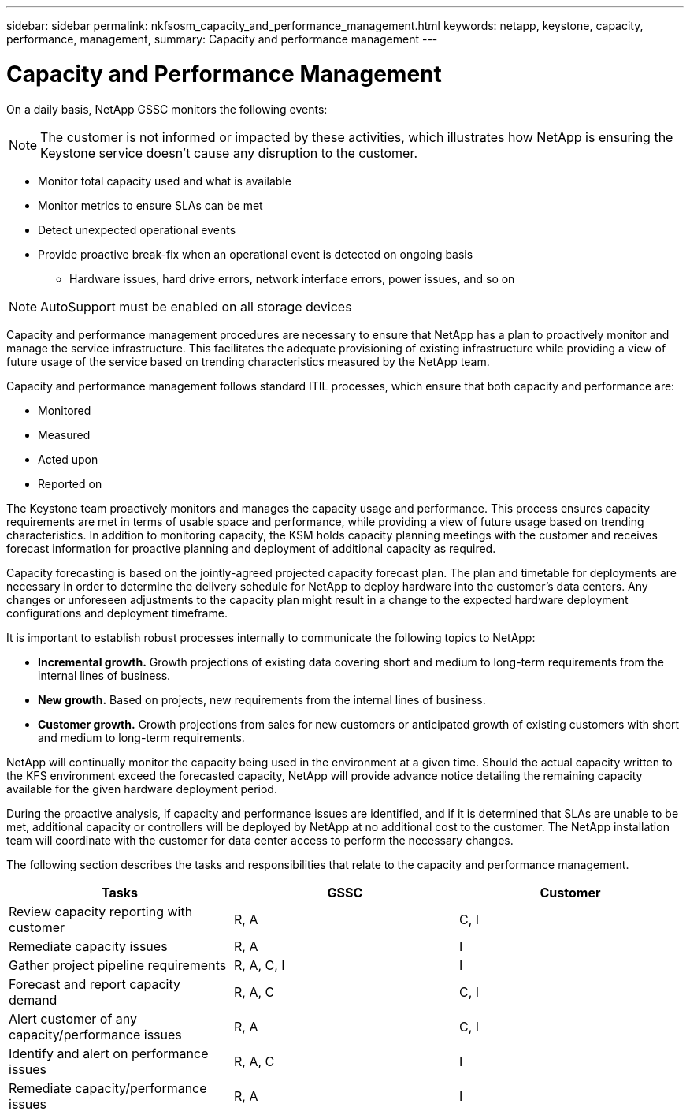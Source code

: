 ---
sidebar: sidebar
permalink: nkfsosm_capacity_and_performance_management.html
keywords: netapp, keystone, capacity, performance, management,
summary: Capacity and performance management
---

= Capacity and Performance Management
:hardbreaks:
:nofooter:
:icons: font
:linkattrs:
:imagesdir: ./media/

//
// This file was created with NDAC Version 2.0 (August 17, 2020)
//
// 2020-10-08 17:14:48.825131
//

[.lead]
On a daily basis, NetApp GSSC monitors the following events:

[NOTE]
The customer is not informed or impacted by these activities, which illustrates how NetApp is ensuring the Keystone service doesn’t cause any disruption to the customer.

* Monitor total capacity used and what is available
* Monitor metrics to ensure SLAs can be met
* Detect unexpected operational events
* Provide proactive break-fix when an operational event is detected on ongoing basis
** Hardware issues, hard drive errors, network interface errors, power issues, and so on

[NOTE]
AutoSupport must be enabled on all storage devices

Capacity and performance management procedures are necessary to ensure that NetApp has a plan to proactively monitor and manage the service infrastructure. This facilitates the adequate provisioning of existing infrastructure while providing a view of future usage of the service based on trending characteristics measured by the NetApp team.

Capacity and performance management follows standard ITIL processes, which ensure that both capacity and performance are:

* Monitored
* Measured
* Acted upon
* Reported on

The Keystone team proactively monitors and manages the capacity usage and performance. This process ensures capacity requirements are met in terms of usable space and performance, while providing a view of future usage based on trending characteristics. In addition to monitoring capacity, the KSM holds capacity planning meetings with the customer and receives forecast information for proactive planning and deployment of additional capacity as required.

Capacity forecasting is based on the jointly-agreed projected capacity forecast plan. The plan and timetable for deployments are necessary in order to determine the delivery schedule for NetApp to deploy hardware into the customer’s data centers. Any changes or unforeseen adjustments to the capacity plan might result in a change to the expected hardware deployment configurations and deployment timeframe.

It is important to establish robust processes internally to communicate the following topics to NetApp:

* *Incremental growth.* Growth projections of existing data covering short and medium to long-term requirements from the internal lines of business.
* *New growth.* Based on projects, new requirements from the internal lines of business.
* *Customer growth.* Growth projections from sales for new customers or anticipated growth of existing customers with short and medium to long-term requirements.

NetApp will continually monitor the capacity being used in the environment at a given time. Should the actual capacity written to the KFS environment exceed the forecasted capacity, NetApp will provide advance notice detailing the remaining capacity available for the given hardware deployment period.

During the proactive analysis, if capacity and performance issues are identified, and if it is determined that SLAs are unable to be met, additional capacity or controllers will be deployed by NetApp at no additional cost to the customer. The NetApp installation team will coordinate with the customer for data center access to perform the necessary changes.

The following section describes the tasks and responsibilities that relate to the capacity and performance management.

|===
|Tasks |GSSC |Customer

|Review capacity reporting with customer
|R, A
|C, I
|Remediate capacity issues
|R, A
|I
|Gather project pipeline requirements
|R, A, C, I
|I
|Forecast and report capacity demand
|R, A, C
|C, I
|Alert customer of any capacity/performance issues
|R, A
|C, I
|Identify and alert on performance issues
|R, A, C
|I
|Remediate capacity/performance issues
|R, A
|I
|===
